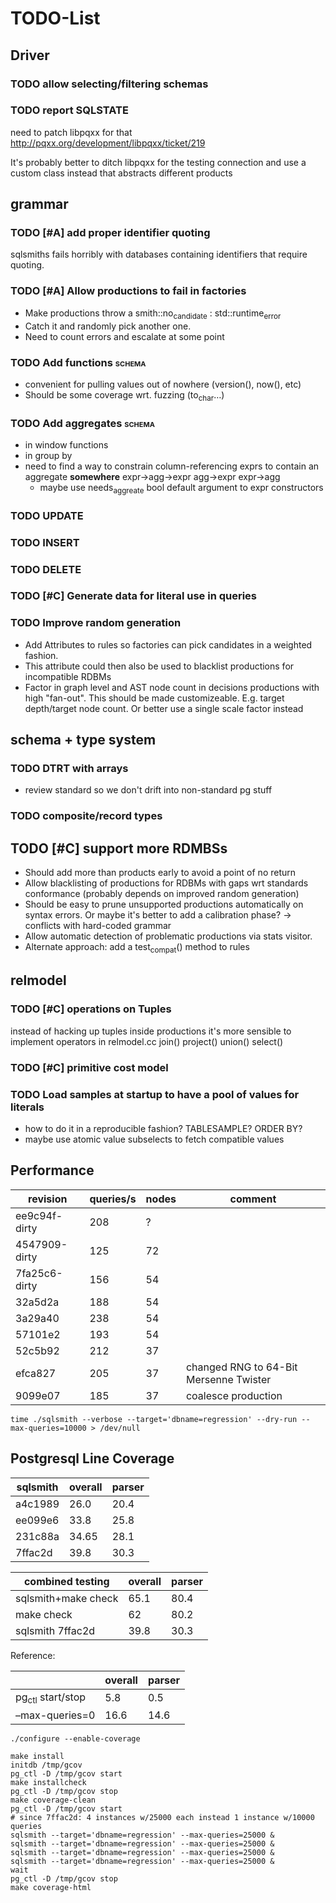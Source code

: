 #+CATEGORY: sqlsmith

* TODO-List
** Driver
*** TODO allow selecting/filtering schemas
*** TODO report SQLSTATE

need to patch libpqxx for that
http://pqxx.org/development/libpqxx/ticket/219

It's probably better to ditch libpqxx for the testing connection and
use a custom class instead that abstracts different products

** grammar
*** TODO [#A] add proper identifier quoting
sqlsmiths fails horribly with databases containing identifiers that
require quoting.
*** TODO [#A] Allow productions to fail in factories
- Make productions throw a smith::no_candidate : std::runtime_error
- Catch it and randomly pick another one.
- Need to count errors and escalate at some point
*** TODO Add functions 						     :schema:
- convenient for pulling values out of nowhere (version(), now(), etc)
- Should be some coverage wrt. fuzzing (to_char...)
*** TODO Add aggregates 					     :schema:
- in window functions
- in group by
- need to find a way to constrain column-referencing exprs to contain
  an aggregate *somewhere*
  expr->agg->expr agg->expr expr->agg
  - maybe use needs_aggreate bool default argument to expr constructors
*** TODO UPDATE
*** TODO INSERT
*** TODO DELETE
*** TODO [#C] Generate data for literal use in queries
*** TODO Improve random generation
- Add Attributes to rules so factories can pick candidates in a
  weighted fashion.
- This attribute could then also be used to blacklist productions for
  incompatible RDBMs
- Factor in graph level and AST node count in decisions productions
  with high "fan-out".  This should be made customizeable.
  E.g. target depth/target node count.  Or better use a single scale
  factor instead
** schema + type system
*** TODO DTRT with arrays
- review standard so we don't drift into non-standard pg stuff
*** TODO composite/record types
** TODO [#C] support more RDMBSs
- Should add more than products early to avoid a point of no return
- Allow blacklisting of productions for RDBMs with gaps wrt standards
  conformance (probably depends on improved random generation)
- Should be easy to prune unsupported productions automatically on syntax errors.
  Or maybe it's better to add a calibration phase? -> conflicts with hard-coded grammar
- Allow automatic detection of problematic productions via stats visitor.
- Alternate approach: add a test_compat() method to rules
** relmodel
*** TODO [#C] operations on Tuples
instead of hacking up tuples inside productions it's more sensible to
implement operators in relmodel.cc join() project() union() select()
*** TODO [#C] primitive cost model
*** TODO Load samples at startup to have a pool of values for literals
- how to do it in a reproducible fashion? TABLESAMPLE? ORDER BY?
- maybe use atomic value subselects to fetch compatible values
** Performance
| revision      | queries/s | nodes | comment                                |
|---------------+-----------+-------+----------------------------------------|
| ee9c94f-dirty |       208 |     ? |                                        |
| 4547909-dirty |       125 |    72 |                                        |
| 7fa25c6-dirty |       156 |    54 |                                        |
| 32a5d2a       |       188 |    54 |                                        |
| 3a29a40       |       238 |    54 |                                        |
| 57101e2       |       193 |    54 |                                        |
| 52c5b92       |       212 |    37 |                                        |
| efca827       |       205 |    37 | changed RNG to 64-Bit Mersenne Twister |
| 9099e07       |       185 |    37 | coalesce production                    |

: time ./sqlsmith --verbose --target='dbname=regression' --dry-run --max-queries=10000 > /dev/null

** Postgresql Line Coverage

| sqlsmith | overall | parser |
|----------+---------+--------|
| a4c1989  |    26.0 |   20.4 |
| ee099e6  |    33.8 |   25.8 |
| 231c88a  |   34.65 |   28.1 |
| 7ffac2d  |    39.8 |   30.3 |

| combined testing    | overall | parser |
|---------------------+---------+--------|
| sqlsmith+make check |    65.1 |   80.4 |
| make check          |      62 |   80.2 |
| sqlsmith 7ffac2d    |    39.8 |   30.3 |

Reference:
|                   | overall | parser |
|-------------------+---------+--------|
| pg_ctl start/stop |     5.8 |    0.5 |
| --max-queries=0   |    16.6 |   14.6 |

: ./configure --enable-coverage
:
: make install
: initdb /tmp/gcov
: pg_ctl -D /tmp/gcov start
: make installcheck
: pg_ctl -D /tmp/gcov stop
: make coverage-clean
: pg_ctl -D /tmp/gcov start
: # since 7ffac2d: 4 instances w/25000 each instead 1 instance w/10000 queries
: sqlsmith --target='dbname=regression' --max-queries=25000 &
: sqlsmith --target='dbname=regression' --max-queries=25000 &
: sqlsmith --target='dbname=regression' --max-queries=25000 &
: sqlsmith --target='dbname=regression' --max-queries=25000 &
: wait
: pg_ctl -D /tmp/gcov stop
: make coverage-html
